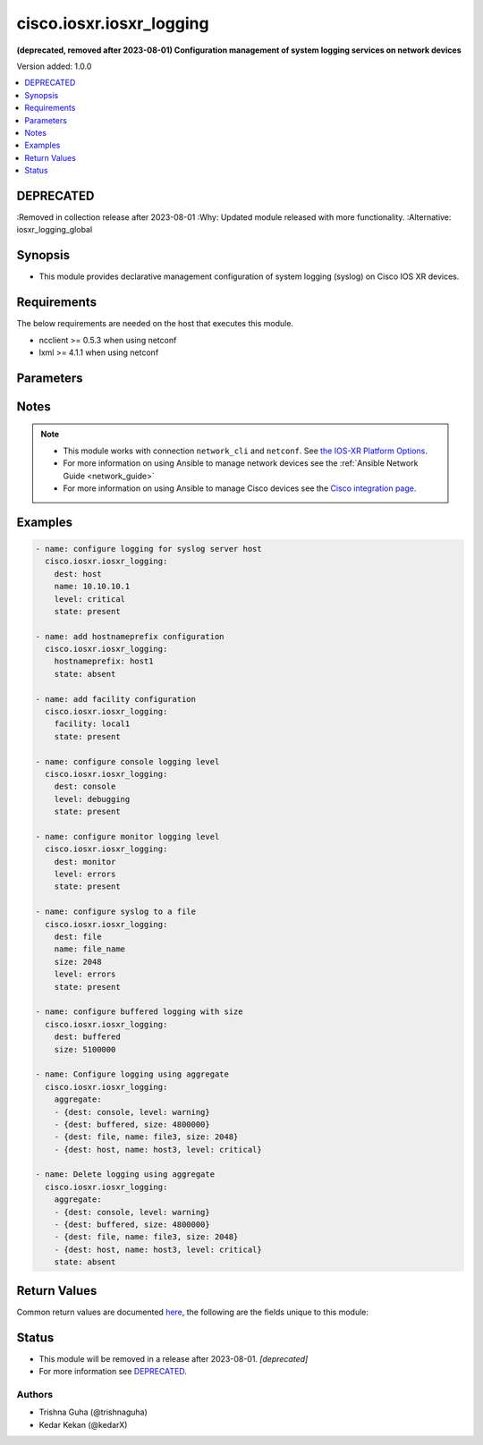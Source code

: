 .. _cisco.iosxr.iosxr_logging_module:


*************************
cisco.iosxr.iosxr_logging
*************************

**(deprecated, removed after 2023-08-01) Configuration management of system logging services on network devices**


Version added: 1.0.0

.. contents::
   :local:
   :depth: 1

DEPRECATED
----------
:Removed in collection release after 2023-08-01
:Why: Updated module released with more functionality.
:Alternative: iosxr_logging_global



Synopsis
--------
- This module provides declarative management configuration of system logging (syslog) on Cisco IOS XR devices.



Requirements
------------
The below requirements are needed on the host that executes this module.

- ncclient >= 0.5.3 when using netconf
- lxml >= 4.1.1 when using netconf


Parameters
----------

.. raw:: html

    <table  border=0 cellpadding=0 class="documentation-table">
        <tr>
            <th colspan="2">Parameter</th>
            <th>Choices/<font color="blue">Defaults</font></th>
            <th width="100%">Comments</th>
        </tr>
            <tr>
                <td colspan="2">
                    <div class="ansibleOptionAnchor" id="parameter-"></div>
                    <b>aggregate</b>
                    <a class="ansibleOptionLink" href="#parameter-" title="Permalink to this option"></a>
                    <div style="font-size: small">
                        <span style="color: purple">list</span>
                         / <span style="color: purple">elements=dictionary</span>
                    </div>
                </td>
                <td>
                </td>
                <td>
                        <div>List of syslog logging configuration definitions.</div>
                </td>
            </tr>
                                <tr>
                    <td class="elbow-placeholder"></td>
                <td colspan="1">
                    <div class="ansibleOptionAnchor" id="parameter-"></div>
                    <b>dest</b>
                    <a class="ansibleOptionLink" href="#parameter-" title="Permalink to this option"></a>
                    <div style="font-size: small">
                        <span style="color: purple">string</span>
                    </div>
                </td>
                <td>
                        <ul style="margin: 0; padding: 0"><b>Choices:</b>
                                    <li>host</li>
                                    <li>console</li>
                                    <li>monitor</li>
                                    <li>buffered</li>
                                    <li>file</li>
                        </ul>
                </td>
                <td>
                        <div>Destination for system logging (syslog) messages.</div>
                </td>
            </tr>
            <tr>
                    <td class="elbow-placeholder"></td>
                <td colspan="1">
                    <div class="ansibleOptionAnchor" id="parameter-"></div>
                    <b>facility</b>
                    <a class="ansibleOptionLink" href="#parameter-" title="Permalink to this option"></a>
                    <div style="font-size: small">
                        <span style="color: purple">string</span>
                    </div>
                </td>
                <td>
                </td>
                <td>
                        <div>To configure the type of syslog facility in which system logging (syslog) messages are sent to syslog servers Optional config for <code>dest</code> = <code>host</code></div>
                </td>
            </tr>
            <tr>
                    <td class="elbow-placeholder"></td>
                <td colspan="1">
                    <div class="ansibleOptionAnchor" id="parameter-"></div>
                    <b>hostnameprefix</b>
                    <a class="ansibleOptionLink" href="#parameter-" title="Permalink to this option"></a>
                    <div style="font-size: small">
                        <span style="color: purple">string</span>
                    </div>
                </td>
                <td>
                </td>
                <td>
                        <div>To append a hostname prefix to system logging (syslog) messages logged to syslog servers. Optional config for <code>dest</code> = <code>host</code></div>
                </td>
            </tr>
            <tr>
                    <td class="elbow-placeholder"></td>
                <td colspan="1">
                    <div class="ansibleOptionAnchor" id="parameter-"></div>
                    <b>level</b>
                    <a class="ansibleOptionLink" href="#parameter-" title="Permalink to this option"></a>
                    <div style="font-size: small">
                        <span style="color: purple">string</span>
                    </div>
                </td>
                <td>
                        <ul style="margin: 0; padding: 0"><b>Choices:</b>
                                    <li>emergencies</li>
                                    <li>alerts</li>
                                    <li>critical</li>
                                    <li>errors</li>
                                    <li>warning</li>
                                    <li>notifications</li>
                                    <li>informational</li>
                                    <li>debugging</li>
                        </ul>
                </td>
                <td>
                        <div>Specifies the severity level for the logging.</div>
                        <div style="font-size: small; color: darkgreen"><br/>aliases: severity</div>
                </td>
            </tr>
            <tr>
                    <td class="elbow-placeholder"></td>
                <td colspan="1">
                    <div class="ansibleOptionAnchor" id="parameter-"></div>
                    <b>name</b>
                    <a class="ansibleOptionLink" href="#parameter-" title="Permalink to this option"></a>
                    <div style="font-size: small">
                        <span style="color: purple">string</span>
                    </div>
                </td>
                <td>
                </td>
                <td>
                        <div>When <code>dest</code> = <em>file</em> name indicates file-name</div>
                        <div>When <code>dest</code> = <em>host</em> name indicates the host-name or ip-address of syslog server.</div>
                </td>
            </tr>
            <tr>
                    <td class="elbow-placeholder"></td>
                <td colspan="1">
                    <div class="ansibleOptionAnchor" id="parameter-"></div>
                    <b>path</b>
                    <a class="ansibleOptionLink" href="#parameter-" title="Permalink to this option"></a>
                    <div style="font-size: small">
                        <span style="color: purple">string</span>
                    </div>
                </td>
                <td>
                </td>
                <td>
                        <div>Set file path.</div>
                </td>
            </tr>
            <tr>
                    <td class="elbow-placeholder"></td>
                <td colspan="1">
                    <div class="ansibleOptionAnchor" id="parameter-"></div>
                    <b>size</b>
                    <a class="ansibleOptionLink" href="#parameter-" title="Permalink to this option"></a>
                    <div style="font-size: small">
                        <span style="color: purple">integer</span>
                    </div>
                </td>
                <td>
                </td>
                <td>
                        <div>Size of buffer when <code>dest</code> = <code>buffered</code>. The acceptable value is in the range <em>307200 to 125000000 bytes</em>. Default 307200</div>
                        <div>Size of file when <code>dest</code> = <code>file</code>. The acceptable value is in the range <em>1 to 2097152</em>KB. Default 2 GB</div>
                </td>
            </tr>
            <tr>
                    <td class="elbow-placeholder"></td>
                <td colspan="1">
                    <div class="ansibleOptionAnchor" id="parameter-"></div>
                    <b>state</b>
                    <a class="ansibleOptionLink" href="#parameter-" title="Permalink to this option"></a>
                    <div style="font-size: small">
                        <span style="color: purple">string</span>
                    </div>
                </td>
                <td>
                        <ul style="margin: 0; padding: 0"><b>Choices:</b>
                                    <li>present</li>
                                    <li>absent</li>
                        </ul>
                </td>
                <td>
                        <div>Existential state of the logging configuration on the node.</div>
                </td>
            </tr>
            <tr>
                    <td class="elbow-placeholder"></td>
                <td colspan="1">
                    <div class="ansibleOptionAnchor" id="parameter-"></div>
                    <b>vrf</b>
                    <a class="ansibleOptionLink" href="#parameter-" title="Permalink to this option"></a>
                    <div style="font-size: small">
                        <span style="color: purple">string</span>
                    </div>
                </td>
                <td>
                </td>
                <td>
                        <div>vrf name when syslog server is configured, <code>dest</code> = <code>host</code></div>
                </td>
            </tr>

            <tr>
                <td colspan="2">
                    <div class="ansibleOptionAnchor" id="parameter-"></div>
                    <b>dest</b>
                    <a class="ansibleOptionLink" href="#parameter-" title="Permalink to this option"></a>
                    <div style="font-size: small">
                        <span style="color: purple">string</span>
                    </div>
                </td>
                <td>
                        <ul style="margin: 0; padding: 0"><b>Choices:</b>
                                    <li>host</li>
                                    <li>console</li>
                                    <li>monitor</li>
                                    <li>buffered</li>
                                    <li>file</li>
                        </ul>
                </td>
                <td>
                        <div>Destination for system logging (syslog) messages.</div>
                </td>
            </tr>
            <tr>
                <td colspan="2">
                    <div class="ansibleOptionAnchor" id="parameter-"></div>
                    <b>facility</b>
                    <a class="ansibleOptionLink" href="#parameter-" title="Permalink to this option"></a>
                    <div style="font-size: small">
                        <span style="color: purple">string</span>
                    </div>
                </td>
                <td>
                        <b>Default:</b><br/><div style="color: blue">"local7"</div>
                </td>
                <td>
                        <div>To configure the type of syslog facility in which system logging (syslog) messages are sent to syslog servers Optional config for <code>dest</code> = <code>host</code></div>
                </td>
            </tr>
            <tr>
                <td colspan="2">
                    <div class="ansibleOptionAnchor" id="parameter-"></div>
                    <b>hostnameprefix</b>
                    <a class="ansibleOptionLink" href="#parameter-" title="Permalink to this option"></a>
                    <div style="font-size: small">
                        <span style="color: purple">string</span>
                    </div>
                </td>
                <td>
                </td>
                <td>
                        <div>To append a hostname prefix to system logging (syslog) messages logged to syslog servers. Optional config for <code>dest</code> = <code>host</code></div>
                </td>
            </tr>
            <tr>
                <td colspan="2">
                    <div class="ansibleOptionAnchor" id="parameter-"></div>
                    <b>level</b>
                    <a class="ansibleOptionLink" href="#parameter-" title="Permalink to this option"></a>
                    <div style="font-size: small">
                        <span style="color: purple">string</span>
                    </div>
                </td>
                <td>
                        <ul style="margin: 0; padding: 0"><b>Choices:</b>
                                    <li>emergencies</li>
                                    <li>alerts</li>
                                    <li>critical</li>
                                    <li>errors</li>
                                    <li>warning</li>
                                    <li>notifications</li>
                                    <li>informational</li>
                                    <li><div style="color: blue"><b>debugging</b>&nbsp;&larr;</div></li>
                        </ul>
                </td>
                <td>
                        <div>Specifies the severity level for the logging.</div>
                        <div style="font-size: small; color: darkgreen"><br/>aliases: severity</div>
                </td>
            </tr>
            <tr>
                <td colspan="2">
                    <div class="ansibleOptionAnchor" id="parameter-"></div>
                    <b>name</b>
                    <a class="ansibleOptionLink" href="#parameter-" title="Permalink to this option"></a>
                    <div style="font-size: small">
                        <span style="color: purple">string</span>
                    </div>
                </td>
                <td>
                </td>
                <td>
                        <div>When <code>dest</code> = <em>file</em> name indicates file-name</div>
                        <div>When <code>dest</code> = <em>host</em> name indicates the host-name or ip-address of syslog server.</div>
                </td>
            </tr>
            <tr>
                <td colspan="2">
                    <div class="ansibleOptionAnchor" id="parameter-"></div>
                    <b>path</b>
                    <a class="ansibleOptionLink" href="#parameter-" title="Permalink to this option"></a>
                    <div style="font-size: small">
                        <span style="color: purple">string</span>
                    </div>
                </td>
                <td>
                </td>
                <td>
                        <div>Set file path.</div>
                </td>
            </tr>
            <tr>
                <td colspan="2">
                    <div class="ansibleOptionAnchor" id="parameter-"></div>
                    <b>size</b>
                    <a class="ansibleOptionLink" href="#parameter-" title="Permalink to this option"></a>
                    <div style="font-size: small">
                        <span style="color: purple">integer</span>
                    </div>
                </td>
                <td>
                </td>
                <td>
                        <div>Size of buffer when <code>dest</code> = <code>buffered</code>. The acceptable value is in the range <em>307200 to 125000000 bytes</em>. Default 307200</div>
                        <div>Size of file when <code>dest</code> = <code>file</code>. The acceptable value is in the range <em>1 to 2097152</em>KB. Default 2 GB</div>
                </td>
            </tr>
            <tr>
                <td colspan="2">
                    <div class="ansibleOptionAnchor" id="parameter-"></div>
                    <b>state</b>
                    <a class="ansibleOptionLink" href="#parameter-" title="Permalink to this option"></a>
                    <div style="font-size: small">
                        <span style="color: purple">string</span>
                    </div>
                </td>
                <td>
                        <ul style="margin: 0; padding: 0"><b>Choices:</b>
                                    <li><div style="color: blue"><b>present</b>&nbsp;&larr;</div></li>
                                    <li>absent</li>
                        </ul>
                </td>
                <td>
                        <div>Existential state of the logging configuration on the node.</div>
                </td>
            </tr>
            <tr>
                <td colspan="2">
                    <div class="ansibleOptionAnchor" id="parameter-"></div>
                    <b>vrf</b>
                    <a class="ansibleOptionLink" href="#parameter-" title="Permalink to this option"></a>
                    <div style="font-size: small">
                        <span style="color: purple">string</span>
                    </div>
                </td>
                <td>
                        <b>Default:</b><br/><div style="color: blue">"default"</div>
                </td>
                <td>
                        <div>vrf name when syslog server is configured, <code>dest</code> = <code>host</code></div>
                </td>
            </tr>
    </table>
    <br/>


Notes
-----

.. note::
   - This module works with connection ``network_cli`` and ``netconf``. See `the IOS-XR Platform Options <../network/user_guide/platform_iosxr.html>`_.
   - For more information on using Ansible to manage network devices see the :ref:`Ansible Network Guide <network_guide>`
   - For more information on using Ansible to manage Cisco devices see the `Cisco integration page <https://www.ansible.com/integrations/networks/cisco>`_.



Examples
--------

.. code-block:: yaml

    - name: configure logging for syslog server host
      cisco.iosxr.iosxr_logging:
        dest: host
        name: 10.10.10.1
        level: critical
        state: present

    - name: add hostnameprefix configuration
      cisco.iosxr.iosxr_logging:
        hostnameprefix: host1
        state: absent

    - name: add facility configuration
      cisco.iosxr.iosxr_logging:
        facility: local1
        state: present

    - name: configure console logging level
      cisco.iosxr.iosxr_logging:
        dest: console
        level: debugging
        state: present

    - name: configure monitor logging level
      cisco.iosxr.iosxr_logging:
        dest: monitor
        level: errors
        state: present

    - name: configure syslog to a file
      cisco.iosxr.iosxr_logging:
        dest: file
        name: file_name
        size: 2048
        level: errors
        state: present

    - name: configure buffered logging with size
      cisco.iosxr.iosxr_logging:
        dest: buffered
        size: 5100000

    - name: Configure logging using aggregate
      cisco.iosxr.iosxr_logging:
        aggregate:
        - {dest: console, level: warning}
        - {dest: buffered, size: 4800000}
        - {dest: file, name: file3, size: 2048}
        - {dest: host, name: host3, level: critical}

    - name: Delete logging using aggregate
      cisco.iosxr.iosxr_logging:
        aggregate:
        - {dest: console, level: warning}
        - {dest: buffered, size: 4800000}
        - {dest: file, name: file3, size: 2048}
        - {dest: host, name: host3, level: critical}
        state: absent



Return Values
-------------
Common return values are documented `here <https://docs.ansible.com/ansible/latest/reference_appendices/common_return_values.html#common-return-values>`_, the following are the fields unique to this module:

.. raw:: html

    <table border=0 cellpadding=0 class="documentation-table">
        <tr>
            <th colspan="1">Key</th>
            <th>Returned</th>
            <th width="100%">Description</th>
        </tr>
            <tr>
                <td colspan="1">
                    <div class="ansibleOptionAnchor" id="return-"></div>
                    <b>commands</b>
                    <a class="ansibleOptionLink" href="#return-" title="Permalink to this return value"></a>
                    <div style="font-size: small">
                      <span style="color: purple">list</span>
                    </div>
                </td>
                <td>always (empty list when no commands to send)</td>
                <td>
                            <div>The list of configuration mode commands to send to the device</div>
                    <br/>
                        <div style="font-size: smaller"><b>Sample:</b></div>
                        <div style="font-size: smaller; color: blue; word-wrap: break-word; word-break: break-all;">[&#x27;logging 10.10.10.1 vrf default severity debugging&#x27;, &#x27;logging facility local7&#x27;, &#x27;logging hostnameprefix host1&#x27;, &#x27;logging console critical&#x27;, &#x27;logging buffered 2097153&#x27;, &#x27;logging buffered warnings&#x27;, &#x27;logging monitor errors&#x27;, &#x27;logging file log_file maxfilesize 1024 severity info&#x27;]</div>
                </td>
            </tr>
            <tr>
                <td colspan="1">
                    <div class="ansibleOptionAnchor" id="return-"></div>
                    <b>xml</b>
                    <a class="ansibleOptionLink" href="#return-" title="Permalink to this return value"></a>
                    <div style="font-size: small">
                      <span style="color: purple">list</span>
                    </div>
                </td>
                <td>always (empty list when no xml rpc to send)</td>
                <td>
                            <div>NetConf rpc xml sent to device with transport <code>netconf</code></div>
                    <br/>
                        <div style="font-size: smaller"><b>Sample:</b></div>
                        <div style="font-size: smaller; color: blue; word-wrap: break-word; word-break: break-all;">[&#x27;&lt;config xmlns:xc=&quot;urn:ietf:params:xml:ns:netconf:base:1.0&quot;&gt; &lt;syslog xmlns=&quot;http://cisco.com/ns/yang/Cisco-IOS-XR-infra-syslog-cfg&quot;&gt; &lt;files&gt; &lt;file xc:operation=&quot;delete&quot;&gt; &lt;file-name&gt;file1&lt;/file-name&gt; &lt;file-log-attributes&gt; &lt;max-file-size&gt;2097152&lt;/max-file-size&gt; &lt;severity&gt;2&lt;/severity&gt; &lt;/file-log-attributes&gt; &lt;/file&gt; &lt;/files&gt; &lt;/syslog&gt; &lt;/config&gt;&#x27;]</div>
                </td>
            </tr>
    </table>
    <br/><br/>


Status
------


- This module will be removed in a release after 2023-08-01. *[deprecated]*
- For more information see `DEPRECATED`_.


Authors
~~~~~~~

- Trishna Guha (@trishnaguha)
- Kedar Kekan (@kedarX)
